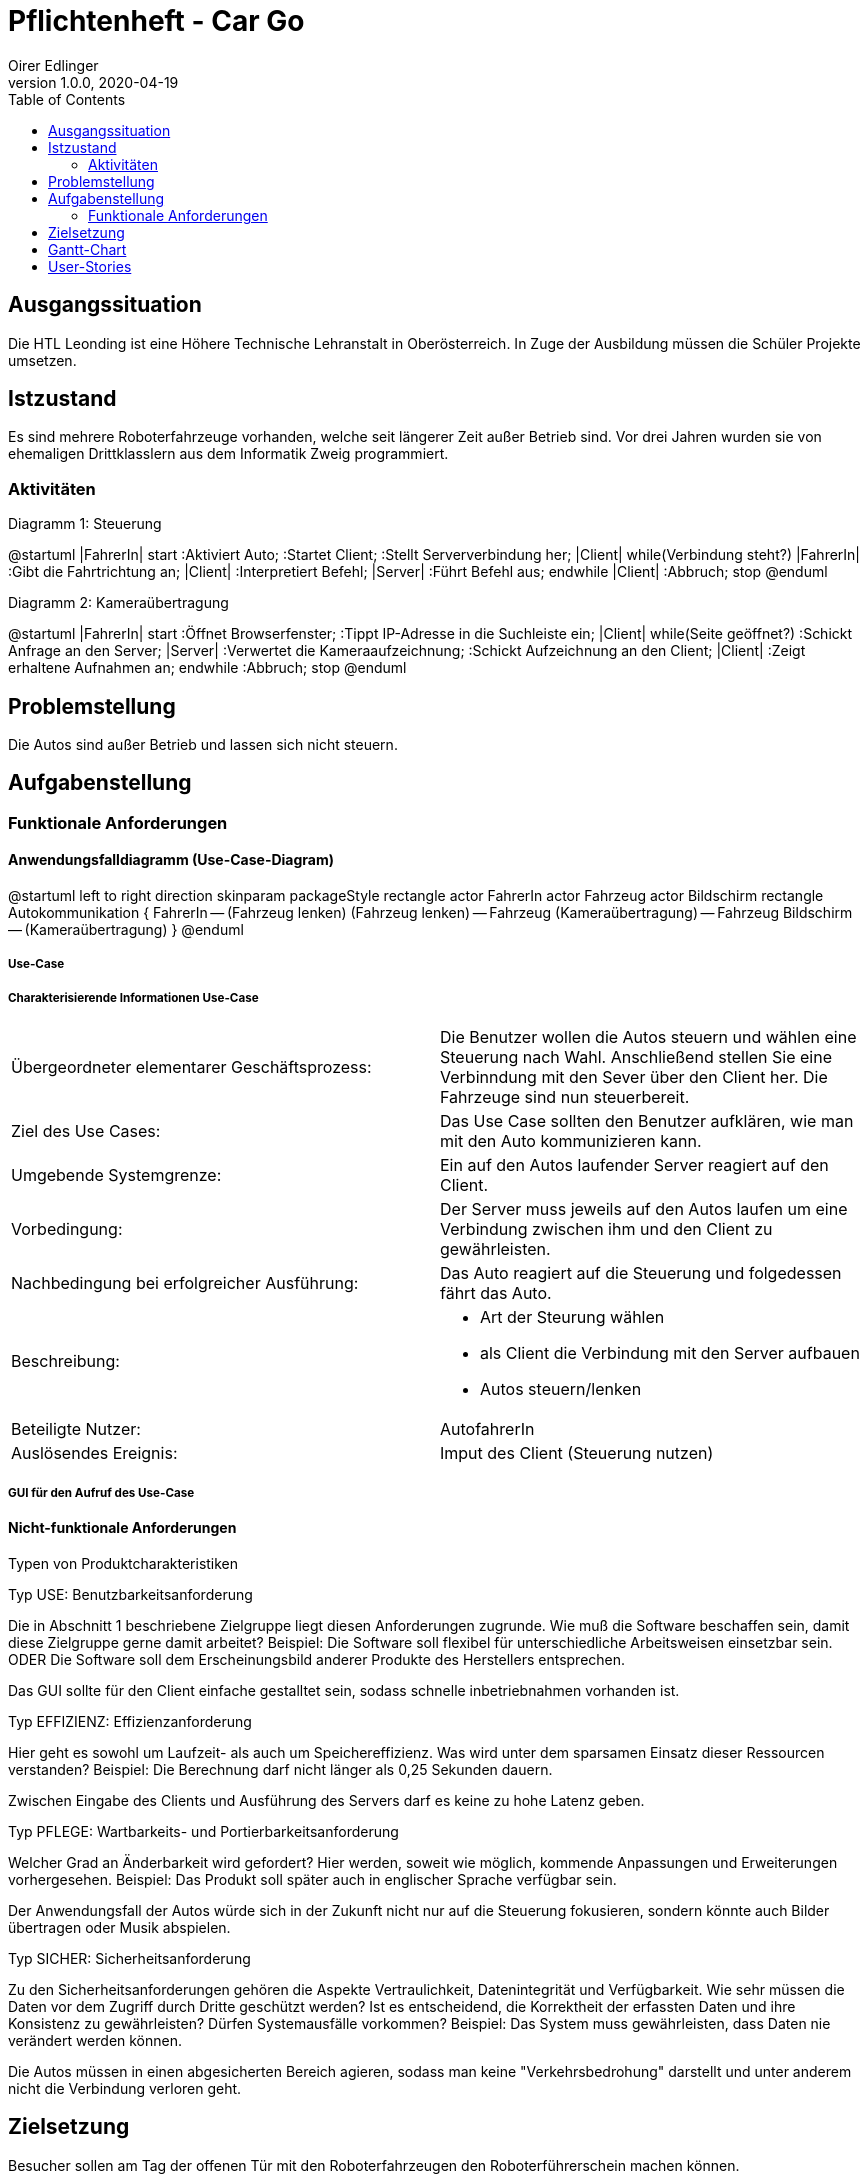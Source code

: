 = Pflichtenheft - Car Go
Oirer Edlinger
1.0.0, 2020-04-19
:sourcedir: ../src/main/java
ifndef::imagesdir[:imagesdir: images]
ifndef::backend[:backend: html5]
:icons: font
:toc: left

== Ausgangssituation

Die HTL Leonding ist eine Höhere Technische Lehranstalt in Oberösterreich. In Zuge
der Ausbildung müssen die Schüler Projekte umsetzen.

== Istzustand

Es sind mehrere Roboterfahrzeuge vorhanden, welche seit längerer Zeit außer Betrieb sind.
Vor drei Jahren wurden sie von ehemaligen Drittklasslern aus dem Informatik Zweig programmiert.

=== Aktivitäten
Diagramm 1: Steuerung
[plantuml,activityDiagram1,png]
--
@startuml
|FahrerIn|
start
:Aktiviert Auto;
:Startet Client;
:Stellt Serververbindung her;
|Client|
while(Verbindung steht?)
|FahrerIn|
:Gibt die Fahrtrichtung an;
|Client|
:Interpretiert Befehl;
|Server|
:Führt Befehl aus;
endwhile
|Client|
:Abbruch;
stop
@enduml
--

Diagramm 2: Kameraübertragung
[plantuml,activityDiagram1,png, id="activityTwo", width="600px", height="200px"]
--
@startuml
|FahrerIn|
start
:Öffnet Browserfenster;
:Tippt IP-Adresse in die Suchleiste ein;
|Client|
while(Seite geöffnet?)
:Schickt Anfrage an den Server;
|Server|
:Verwertet die Kameraaufzeichnung;
:Schickt Aufzeichnung an den Client;
|Client|
:Zeigt erhaltene Aufnahmen an;
endwhile
:Abbruch;
stop
@enduml
--

== Problemstellung

Die Autos sind außer Betrieb und lassen sich nicht steuern.

== Aufgabenstellung

=== Funktionale Anforderungen

==== Anwendungsfalldiagramm (Use-Case-Diagram)

[plantuml,usecase1,png, id="useCase", width="600px", height="200px"]
--
@startuml
left to right direction
skinparam packageStyle rectangle
actor FahrerIn
actor Fahrzeug
actor Bildschirm
rectangle Autokommunikation {
    FahrerIn -- (Fahrzeug lenken)
    (Fahrzeug lenken) -- Fahrzeug
    (Kameraübertragung) -- Fahrzeug
    Bildschirm -- (Kameraübertragung)
}
@enduml
--

===== Use-Case

===== Charakterisierende Informationen Use-Case

[cols=2]
|===
| Übergeordneter elementarer Geschäftsprozess:
| Die Benutzer wollen die Autos steuern und wählen eine Steuerung nach Wahl. Anschließend stellen Sie eine Verbinndung mit den Sever über den Client her. Die Fahrzeuge sind nun steuerbereit.
| Ziel des Use Cases:
| Das Use Case sollten den Benutzer aufklären, wie man mit den Auto kommunizieren kann.

| Umgebende Systemgrenze:
| Ein auf den Autos laufender Server reagiert auf den Client.

| Vorbedingung:
| Der Server muss jeweils auf den Autos laufen um eine Verbindung zwischen ihm und den Client zu gewährleisten.

| Nachbedingung bei erfolgreicher Ausführung:
| Das Auto reagiert auf die Steuerung und folgedessen fährt das Auto.

| Beschreibung:
a|
* Art der Steurung wählen
* als Client die Verbindung mit den Server aufbauen
* Autos steuern/lenken

| Beteiligte Nutzer:
| AutofahrerIn

| Auslösendes Ereignis:
| Imput des Client (Steuerung nutzen)
|===

===== GUI für den Aufruf des Use-Case


==== Nicht-funktionale Anforderungen

Typen von Produktcharakteristiken

Typ USE: 		Benutzbarkeitsanforderung


Die in Abschnitt 1 beschriebene Zielgruppe liegt diesen Anforderungen zugrunde. Wie muß die Software beschaffen sein, damit diese Zielgruppe gerne damit arbeitet?
Beispiel: Die Software soll flexibel für unterschiedliche Arbeitsweisen einsetzbar sein.
ODER
Die Software soll dem Erscheinungsbild anderer Produkte des Herstellers
entsprechen.

Das GUI sollte für den Client einfache gestalltet sein, sodass schnelle inbetriebnahmen vorhanden ist.


Typ EFFIZIENZ: 	Effizienzanforderung

Hier geht es sowohl um Laufzeit- als auch um Speichereffizienz. Was wird unter dem sparsamen Einsatz dieser Ressourcen verstanden?
Beispiel: Die Berechnung darf nicht länger als 0,25 Sekunden dauern.

Zwischen Eingabe des Clients und Ausführung des Servers darf es keine zu hohe Latenz geben.

Typ PFLEGE:	Wartbarkeits- und Portierbarkeitsanforderung

Welcher Grad an Änderbarkeit wird gefordert? Hier werden, soweit wie möglich, kommende Anpassungen und Erweiterungen vorhergesehen.
Beispiel: Das Produkt soll später auch in englischer Sprache verfügbar sein.

Der Anwendungsfall der Autos würde sich in der Zukunft nicht nur auf die Steuerung fokusieren, sondern könnte auch Bilder übertragen oder Musik abspielen.

Typ SICHER:	Sicherheitsanforderung

Zu den Sicherheitsanforderungen gehören die Aspekte Vertraulichkeit, Datenintegrität und Verfügbarkeit. Wie sehr müssen die Daten vor dem Zugriff durch Dritte geschützt werden? Ist es entscheidend, die Korrektheit der erfassten Daten und ihre Konsistenz zu gewährleisten? Dürfen Systemausfälle vorkommen?
Beispiel: Das System muss gewährleisten, dass Daten nie verändert werden können.

Die Autos müssen in einen abgesicherten Bereich agieren, sodass man keine "Verkehrsbedrohung" darstellt und unter anderem nicht die Verbindung verloren geht.


== Zielsetzung

Besucher sollen am Tag der offenen Tür mit den Roboterfahrzeugen den Roboterführerschein machen können.


== Gantt-Chart

[plantuml,gantt1,png,id="ganttChart1", width="800px", height="200px"]
--
@startuml
project starts the 2018/10/14
2019/12/21 to 2020/01/05 is closed
[Setup Analyze] lasts 10 days
[Hotspot Configuration] lasts 28 days
[Server Connection] lasts 10 days
[Error Search] lasts 4 days
[Hotspot Configuration] starts at [Setup Analyze]'s end
[Server Connection] starts at [Hotspot Configuration]'s end
[Error Search] starts at [Server Connection]'s end

@enduml
--

[plantuml,gantt2,png, id="ganttChart2", width="800px", height="200px"]
--
@startuml
project starts the 2020/01/06
2020/01/25 to 2020/02/11 is closed
[Open House Day Preparation] lasts 19 days
[Specification] lasts 1 day
[Specification] starts the 2020/02/12

@enduml
--

[plantuml,gantt3,png, id="ganttChart3", width="800px", height="200px"]
--
@startuml
project starts the 2020/03/09
2020/03/31 to 2020/04/17 is closed
[Github Repo Management] lasts 21 days
[Github Pages] lasts 3 days
[Specification] lasts 3 days
[Github Pages] starts the 2020/03/27
[Specification] starts the 2020/03/27
[Project Documentation] starts the 2020/04/18

@enduml
--

== User-Stories

- Als User möchte ich das Roboterfahrzeug mit dem Joystick bedienen können,
um ein besseres Gefühl für die Steuerung zu bekommen, als mit einer
Computertastatur.

- Als User möchte ich das Roboterfahrzeug mit einer Tanzmatte steuern können,
falls eines der Autos (am Tag der öffenen Tür) schon mit dem Joystick bedient wird.

- Als User möchte ich am PC sehen können, was die Kamera überträgt.
So kann ich sehen, wohin das Fahrzeug fährt, auch wenn es z.B. durch
einen Tunnel fährt.
